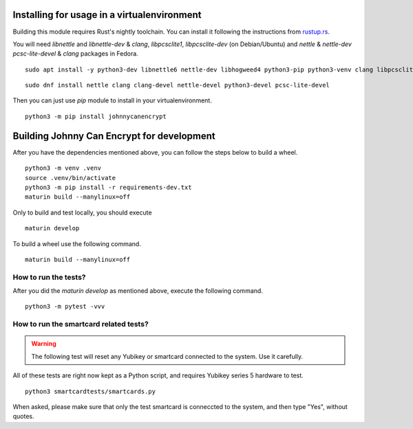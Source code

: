 Installing for usage in a virtualenvironment
=============================================

Building this module requires Rust's nightly toolchain. You can install it following
the instructions from `rustup.rs <https://rustup.rs>`_.

You will need `libnettle` and `libnettle-dev` & `clang`, `libpcsclite1`, `libpcsclite-dev` (on Debian/Ubuntu) and `nettle` & `nettle-dev` `pcsc-lite-devel` & `clang` packages in Fedora.

::

        sudo apt install -y python3-dev libnettle6 nettle-dev libhogweed4 python3-pip python3-venv clang libpcsclite-dev libpcsclite1

::

        sudo dnf install nettle clang clang-devel nettle-devel python3-devel pcsc-lite-devel 


Then you can just use `pip` module to install in your virtualenvironment.

::

        python3 -m pip install johnnycanencrypt


Building Johnny Can Encrypt for development
============================================


After you have the dependencies mentioned above, you can follow the steps below to build a wheel.

::

        python3 -m venv .venv
        source .venv/bin/activate
        python3 -m pip install -r requirements-dev.txt
        maturin build --manylinux=off

Only to build and test locally, you should execute

::

        maturin develop


To build a wheel use the following command.

::

        maturin build --manylinux=off

How to run the tests?
----------------------

After you did the `maturin develop` as mentioned above, execute the following command.

::

        python3 -m pytest -vvv


How to run the smartcard related tests?
---------------------------------------

.. warning:: The following test will reset any Yubikey or smartcard connected to the system. Use it carefully.

All of these tests are right now kept as a Python script, and requires Yubikey series 5 hardware to test.

::

        python3 smartcardtests/smartcards.py

When asked, please make sure that only the test smartcard is conneccted to the system, and then type "Yes", without quotes.

